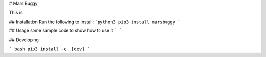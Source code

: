 # Mars Buggy

This is

## Installation
Run the following to install:
```python3
pip3 install marsbuggy
```

## Usage
some sample code to show how to use it
```
```

## Developing

``` bash
pip3 install -e .[dev]
```


